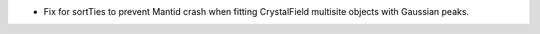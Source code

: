 - Fix for sortTies to prevent Mantid crash when fitting CrystalField multisite objects with Gaussian peaks.